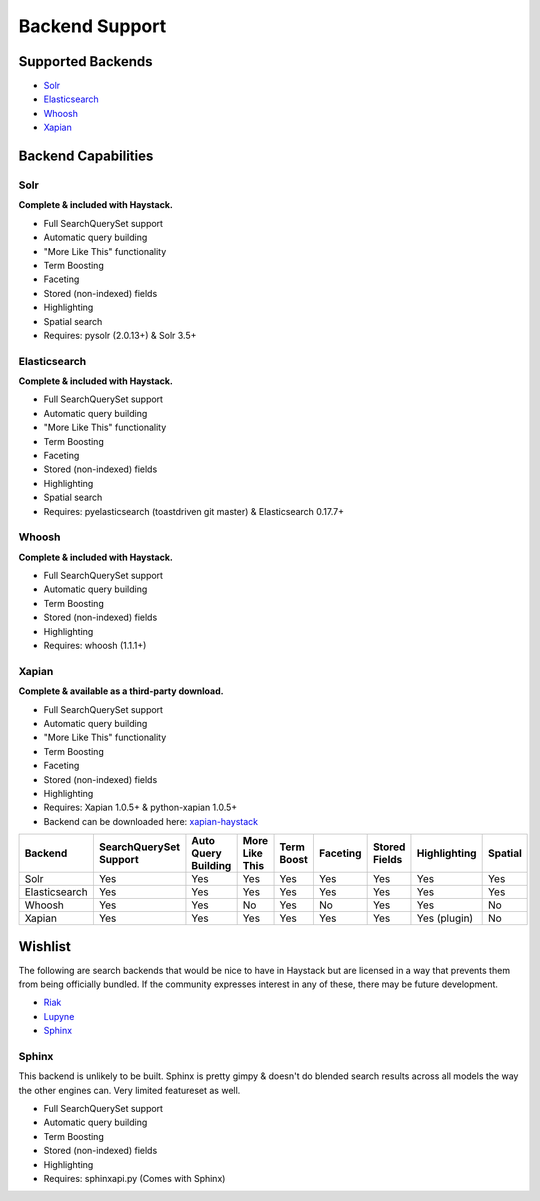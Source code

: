 .. _ref-backend-support:

===============
Backend Support
===============


Supported Backends
==================

* Solr_
* Elasticsearch_
* Whoosh_
* Xapian_

.. _Solr: http://lucene.apache.org/solr/
.. _Elasticsearch: http://elasticsearch.org/
.. _Whoosh: https://bitbucket.org/mchaput/whoosh/
.. _Xapian: http://xapian.org/


Backend Capabilities
====================

Solr
----

**Complete & included with Haystack.**

* Full SearchQuerySet support
* Automatic query building
* "More Like This" functionality
* Term Boosting
* Faceting
* Stored (non-indexed) fields
* Highlighting
* Spatial search
* Requires: pysolr (2.0.13+) & Solr 3.5+

Elasticsearch
-------------

**Complete & included with Haystack.**

* Full SearchQuerySet support
* Automatic query building
* "More Like This" functionality
* Term Boosting
* Faceting
* Stored (non-indexed) fields
* Highlighting
* Spatial search
* Requires: pyelasticsearch (toastdriven git master) & Elasticsearch 0.17.7+

Whoosh
------

**Complete & included with Haystack.**

* Full SearchQuerySet support
* Automatic query building
* Term Boosting
* Stored (non-indexed) fields
* Highlighting
* Requires: whoosh (1.1.1+)

Xapian
------

**Complete & available as a third-party download.**

* Full SearchQuerySet support
* Automatic query building
* "More Like This" functionality
* Term Boosting
* Faceting
* Stored (non-indexed) fields
* Highlighting
* Requires: Xapian 1.0.5+ & python-xapian 1.0.5+
* Backend can be downloaded here: `xapian-haystack <http://github.com/notanumber/xapian-haystack/>`_


+----------------+------------------------+---------------------+----------------+------------+----------+---------------+--------------+---------+
| Backend        | SearchQuerySet Support | Auto Query Building | More Like This | Term Boost | Faceting | Stored Fields | Highlighting | Spatial |
+================+========================+=====================+================+============+==========+===============+==============+=========+
| Solr           | Yes                    | Yes                 | Yes            | Yes        | Yes      | Yes           | Yes          | Yes     |
+----------------+------------------------+---------------------+----------------+------------+----------+---------------+--------------+---------+
| Elasticsearch  | Yes                    | Yes                 | Yes            | Yes        | Yes      | Yes           | Yes          | Yes     |
+----------------+------------------------+---------------------+----------------+------------+----------+---------------+--------------+---------+
| Whoosh         | Yes                    | Yes                 | No             | Yes        | No       | Yes           | Yes          | No      |
+----------------+------------------------+---------------------+----------------+------------+----------+---------------+--------------+---------+
| Xapian         | Yes                    | Yes                 | Yes            | Yes        | Yes      | Yes           | Yes (plugin) | No      |
+----------------+------------------------+---------------------+----------------+------------+----------+---------------+--------------+---------+


Wishlist
========

The following are search backends that would be nice to have in Haystack but are
licensed in a way that prevents them from being officially bundled. If the
community expresses interest in any of these, there may be future development.

* Riak_
* Lupyne_
* Sphinx_

.. _Riak: http://www.basho.com/
.. _Lupyne: http://code.google.com/p/lupyne/
.. _Sphinx: http://www.sphinxsearch.com/


Sphinx
------

This backend is unlikely to be built. Sphinx is pretty gimpy & doesn't do
blended search results across all models the way the other engines can.
Very limited featureset as well.

* Full SearchQuerySet support
* Automatic query building
* Term Boosting
* Stored (non-indexed) fields
* Highlighting
* Requires: sphinxapi.py (Comes with Sphinx)
